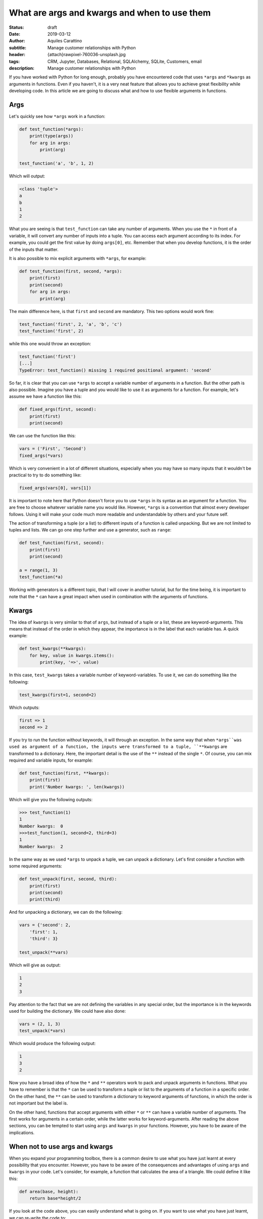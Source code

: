 What are args and kwargs and when to use them
=============================================

:status: draft
:date: 2019-03-12
:author: Aquiles Carattino
:subtitle: Manage customer relationships with Python
:header: {attach}rawpixel-760036-unsplash.jpg
:tags: CRM, Jupyter, Databases, Relational, SQLAlchemy, SQLite, Customers, email
:description: Manage customer relationships with Python

If you have worked with Python for long enough, probably you have encountered code that uses ``*args`` and ``*kwargs`` as arguments in functions. Even if you haven't, it is a very neat feature that allows you to achieve great flexibility while developing code. In this article we are going to discuss what and how to use flexible arguments in functions.

Args
----
Let's quickly see how ``*args`` work in a function:

.. code-block:: python

    def test_function(*args):
        print(type(args))
        for arg in args:
            print(arg)

    test_function('a', 'b', 1, 2)

Which will output:

.. code-block:: python

    <class 'tuple'>
    a
    b
    1
    2

What you are seeing is that ``test_function`` can take any number of arguments. When you use the ``*`` in front of a variable, it will convert any number of inputs into a tuple. You can access each argument according to its index. For example, you could get the first value by doing ``args[0]``, etc. Remember that when you develop functions, it is the order of the inputs that matter.

It is also possible to mix explicit arguments with ``*args``, for example:

.. code-block:: python

    def test_function(first, second, *args):
        print(first)
        print(second)
        for arg in args:
            print(arg)

The main difference here, is that ``first`` and ``second`` are mandatory. This two options would work fine:

.. code-block:: python

    test_function('first', 2, 'a', 'b', 'c')
    test_function('first', 2)

while this one would throw an exception:

.. code-block:: python

    test_function('first')
    [...]
    TypeError: test_function() missing 1 required positional argument: 'second'

So far, it is clear that you can use ``*args`` to accept a variable number of arguments in a function. But the other path is also possible. Imagine you have a tuple and you would like to use it as arguments for a function. For example, let's assume we have a function like this:

.. code-block:: python

    def fixed_args(first, second):
        print(first)
        print(second)

We can use the function like this:

.. code-block:: python

    vars = ('First', 'Second')
    fixed_args(*vars)

Which is very convenient in a lot of different situations, especially when you may have so many inputs that it wouldn't be practical to try to do something like:

.. code-block:: python

    fixed_args(vars[0], vars[1])

It is important to note here that Python doesn't force you to use ``*args`` in its syntax as an argument for a function. You are free to choose whatever variable name you would like. However, ``*args`` is a convention that almost every developer follows. Using it will make your code much more readable and understandable by others and your future self.

The action of transforming a tuple (or a list) to different inputs of a function is called unpacking. But we are not limited to tuples and lists. We can go one step further and use a generator, such as ``range``:

.. code-block:: python

    def test_function(first, second):
        print(first)
        print(second)

    a = range(1, 3)
    test_function(*a)

Working with generators is a different topic, that I will cover in another tutorial, but for the time being, it is important to note that the ``*`` can have a great impact when used in combination with the arguments of functions.

Kwargs
------
The idea of ``kwargs`` is very similar to that of ``args``, but instead of a tuple or a list, these are keyword-arguments. This means that instead of the order in which they appear, the importance is in the label that each variable has. A quick example:

.. code-block:: python

    def test_kwargs(**kwargs):
        for key, value in kwargs.items():
            print(key, '=>', value)

In this case, ``test_kwargs`` takes a variable number of keyword-variables. To use it, we can do something like the following:

.. code-block:: python

    test_kwargs(first=1, second=2)

Which outputs:

.. code-block:: python

    first => 1
    second => 2

If you try to run the function without keywords, it will through an exception. In the same way that when ``*args``was used as argument of a function, the inputs were transformed to a tuple, ``**kwargs`` are transformed to a dictionary. Here, the important detail is the use of the ``**`` instead of the single ``*``. Of course, you can mix required and variable inputs, for example:

.. code-block:: python

    def test_function(first, **kwargs):
        print(first)
        print('Number kwargs: ', len(kwargs))

Which will give you the following outputs:

.. code-block:: pycon

    >>> test_function(1)
    1
    Number kwargs:  0
    >>>test_function(1, second=2, third=3)
    1
    Number kwargs:  2

In the same way as we used ``*args`` to unpack a tuple, we can unpack a dictionary. Let's first consider a function with some required arguments:

.. code-block:: python

    def test_unpack(first, second, third):
        print(first)
        print(second)
        print(third)

And for unpacking a dictionary, we can do the following:

.. code-block:: python

    vars = {'second': 2,
        'first': 1,
        'third': 3}

    test_unpack(**vars)

Which will give as output:

.. code-block:: python

    1
    2
    3

Pay attention to the fact that we are not defining the variables in any special order, but the importance is in the keywords used for building the dictionary. We could have also done:

.. code-block:: python

    vars = (2, 1, 3)
    test_unpack(*vars)

Which would produce the following output:

.. code-block:: python

    1
    3
    2

Now you have a broad idea of how the ``*`` and ``**`` operators work to pack and unpack arguments in functions. What you have to remember is that the ``*`` can be used to transform a tuple or list to the arguments of a function in a specific order. On the other hand, the ``**`` can be used to transform a dictionary to keyword arguments of functions, in which the order is not important but the label is.

On the other hand, functions that accept arguments with either ``*`` or ``**`` can have a variable number of arguments. The first works for arguments in a certain order, while the latter works for keyword-arguments. After reading the above sections, you can be tempted to start using ``args`` and ``kwargs`` in your functions. However, you have to be aware of the implications.

When not to use args and kwargs
-------------------------------
When you expand your programming toolbox, there is a common desire to use what you have just learnt at every possibility that you encounter. However, you have to be aware of the consequences and advantages of using ``args`` and ``kwargs`` in your code. Let's consider, for example, a function that calculates the area of a triangle. We could define it like this:

.. code-block:: python

    def area(base, height):
        return base*height/2

If you look at the code above, you can easily understand what is going on. If you want to use what you have just learnt, we can re-write the code to:

.. code-block:: python

    def area(*args):
        return args[0]*args[1]/2

Both examples can be used in the same way, but I hope you do agree that the latter is harder to understand. Moreover, the function can be called with any number of arguments. If you are using a Python IDE such as Pycharm, VS Code, they show you what arguments a function takes, but if you have ``*args`` you will have no idea what needs to be supplied.

When to use args and kwargs
---------------------------
Imagine someone else is using your code. The functions developed earlier have only two lines and you can quickly read through them. But if you have developed a much more complex function, how would someone reading your code understand how many arguments and which ones to supply? The same objections apply when you use ``kwargs``. Good code is also code that can be read and quickly understood.

Decorators
~~~~~~~~~~

Keeping in mind that it is impossible to make a comprehensive list of situations when it is worth using kwargs and args, we can discuss some examples. The first that comes to mind is when you are dealing with `decorators <{filename}04_how_to_use_decorators_2.rst>`_. To give a very short summary, a decorator is a function that wraps another one in order to extend its functionality without changing the core behavior. Going back to the example of the area, the function

.. code-block:: python

    def area(base, height):
        return base*height/2

Works for any pair of numbers, also negative ones. Imagine that we would like to check whether the arguments of the function are non-negative, but we don't want to change the function itself, we can develop a decorator:

.. code-block:: python

    from functools import wraps

    def check_positive(func):
        @wraps(func)
        def func_wrapper(*args):
            for arg in args:
                if type(arg) is int or type(arg) is float:
                    if arg < 0:
                        raise Exception("Function {} takes only positive arguments".format(func.__name__))
                else:
                    raise Exception("Arguments of {} must be numbers".format(func.__name__))
            return func(*args)

        return func_wrapper

If you are not familiar with decorators or the code above seems confusing, I recommend you check `this article <{filename}04_how_to_use_decorators_2.rst>`_. To use this decorator, we would simply do the following:

.. code-block:: python

    @check_positive
    def area_positive(base, height):
        return base*height/2

    print(area_positive(1, 2))
    print(area_positive(-1, 2))

And now you will see that an exception will be thrown with the second line using a negative value for the base. If you pay attention, notice that we have used ``*args`` in the decorator. This allows us to use the same decorator for any function, not only the area. Imagine we would like to calculate the perimeter of a triangle, we could simply do:

.. code-block:: python

    @check_positive
    def perimeter(side1, side2, side3):
        return side1+side2+side3

The *args (or **kwargs) are incredibly useful to have a flexible decorator. If you go to the article linked earlier, you will see that the first couple of examples always use a fixed number of arguments, thus making the decorator applicable only to certain cases.

Inheritance
~~~~~~~~~~~
Another very common scenario where ``args`` and ``kwargs`` is very handy is when you are working with classes. In order to expand the functionality of classes developed by others, a common pattern is to inherit them and override the methods you would like to change. This is very frequent when you are dealing with large libraries or frameworks. For example, if you are developing a `Qt application <{filename}22_Step_by_step_qt.rst>`_, you will find yourself with code like this:

.. code-block:: python

    class MainWindow(QMainWindow):
        def __init__(self, *args):
            super(MainWindow, self).__init__(*args)

The rest of the code will do the specific parts of your application. The snippet above shows that we don't need to look at the original code to see what arguments are passed, etc. They are simply relied to the original ``QMainWindow`` class when instantiating. Moreover, if there is code downstream that is already using ``QMainWindow``, we can use ``MainWindow`` as a drop-in replacement, without the need to explicitly change every time the class is used.

If you are familiar with frameworks such as **Django** and you are overriding a method such as ``save`` (you can see `the docs here <https://docs.djangoproject.com/en/2.1/ref/models/instances/#django.db.models.Model.save>`_), you can use the following syntax on your own model:

.. code-block:: python

    def save(self, **kwargs):
        # Your custom code goes here
        super().save(**kwargs)

In this way, your code is future proof. Perhaps today you are not using some of the arguments that ``save`` takes, but by taking a flexible number of them, you know that if tomorrow you decide to start using some, your program will not break. Pay attention to the fact that we used only ``**kwargs``. This is a choice to force the use of keyword arguments, mainly because it is a function with a lot of arguments, each with a default value, and we may be interested in alter only one of them.

Flexibility
~~~~~~~~~~~
Sometimes flexibility in the number of arguments is needed. A classical example is Python's ``dict``. When you create a dictionary, you can use the following syntax:

.. code-block:: python

    a = dict(one=1, two=2, three=3)

However, the arguments of ``dict`` are not fixed. You could have as well used:

.. code-block:: python

    b = dict(first=1, second=2, third=3)

The fact that dict can take any keyword argument set is an asset. If you look at `the documentation <https://docs.python.org/3.7/library/stdtypes.html#dict>`__, it explicitly shows you that dict can be called with ``dict(**kwarg)``. If you look at `Django's Model <https://docs.djangoproject.com/en/2.1/_modules/django/db/models/base/#Model>`_, you will also see that the ``__init__`` method takes ``args`` and ``kwargs``. This is because the framework wanted to have a great degree of flexibility while instantiating a class. If you look at the code, you will see that there are a lot of checks and loops in order to prepare the object based on the available arguments.

Conclusions
-----------
Having a variable number of arguments in functions and methods can help you develop much more flexible code. However, this normally comes at a cost in readability. Understanding where it can be useful to use ``*args`` or ``*kwargs`` in your functions requires practice and, more importantly, reading other's code. You may find great examples if you just look around the libraries you are already using and you wonder how is it possible that sometimes you use a different number of arguments.

The opposite path, of using the ``*`` or ``**`` syntax to pass a tuple or a dictionary as arguments to a function can greatly simplify your code. A very simple example would be what happens when you import data using ``pyyaml``, for example. You end up with a dictionary, that perhaps you would like to directly pass to a function. Unpacking arguments is very useful, especially when you are not in control of the functions that you are using.

